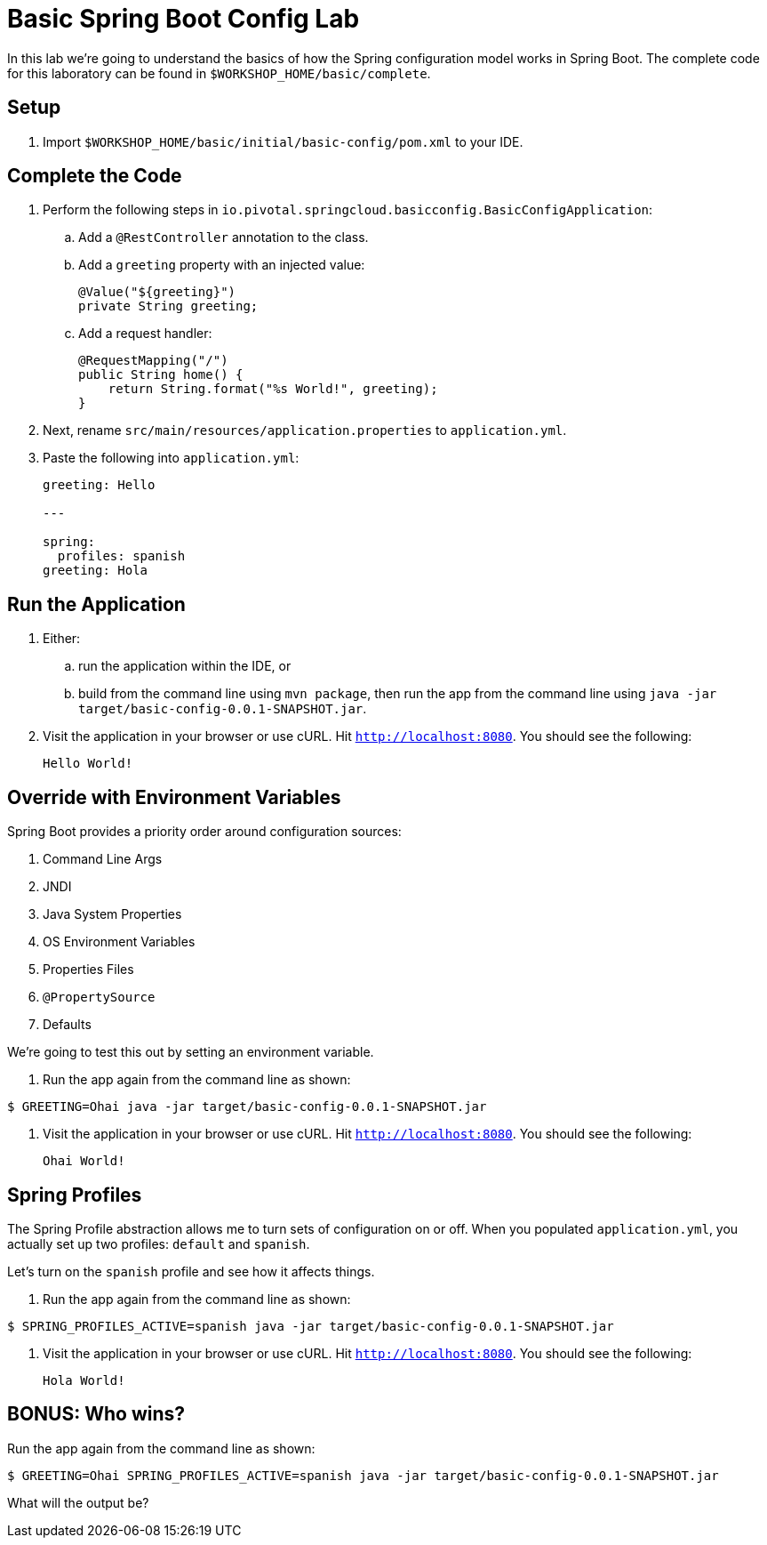 = Basic Spring Boot Config Lab

In this lab we're going to understand the basics of how the Spring configuration model works in Spring Boot. The complete code for this laboratory can be found in `$WORKSHOP_HOME/basic/complete`.

== Setup

. Import `$WORKSHOP_HOME/basic/initial/basic-config/pom.xml` to your IDE.

== Complete the Code

. Perform the following steps in `io.pivotal.springcloud.basicconfig.BasicConfigApplication`:

.. Add a `@RestController` annotation to the class.

.. Add a `greeting` property with an injected value:
+
[source, java]
----
@Value("${greeting}")
private String greeting;
----

.. Add a request handler:
+
[source, java]
----
@RequestMapping("/")
public String home() {
    return String.format("%s World!", greeting);
}
----

. Next, rename `src/main/resources/application.properties` to `application.yml`.

. Paste the following into `application.yml`:
+
----
greeting: Hello

---

spring:
  profiles: spanish
greeting: Hola
----

== Run the Application

. Either:

.. run the application within the IDE, or
.. build from the command line using `mvn package`, then run the app from the command line using `java -jar target/basic-config-0.0.1-SNAPSHOT.jar`.

. Visit the application in your browser or use cURL. Hit `http://localhost:8080`. You should see the following:
+
----
Hello World!
----

== Override with Environment Variables

Spring Boot provides a priority order around configuration sources:

. Command Line Args
. JNDI
. Java System Properties
. OS Environment Variables
. Properties Files
. `@PropertySource`
. Defaults

We're going to test this out by setting an environment variable.

. Run the app again from the command line as shown:

----
$ GREETING=Ohai java -jar target/basic-config-0.0.1-SNAPSHOT.jar
----

. Visit the application in your browser or use cURL. Hit `http://localhost:8080`. You should see the following:
+
----
Ohai World!
----

== Spring Profiles

The Spring Profile abstraction allows me to turn sets of configuration on or off. When you populated `application.yml`, you actually set up two profiles: `default` and `spanish`.

Let's turn on the `spanish` profile and see how it affects things.

. Run the app again from the command line as shown:

----
$ SPRING_PROFILES_ACTIVE=spanish java -jar target/basic-config-0.0.1-SNAPSHOT.jar
----

. Visit the application in your browser or use cURL. Hit `http://localhost:8080`. You should see the following:
+
----
Hola World!
----

== BONUS: Who wins?

Run the app again from the command line as shown:

----
$ GREETING=Ohai SPRING_PROFILES_ACTIVE=spanish java -jar target/basic-config-0.0.1-SNAPSHOT.jar
----

What will the output be?
